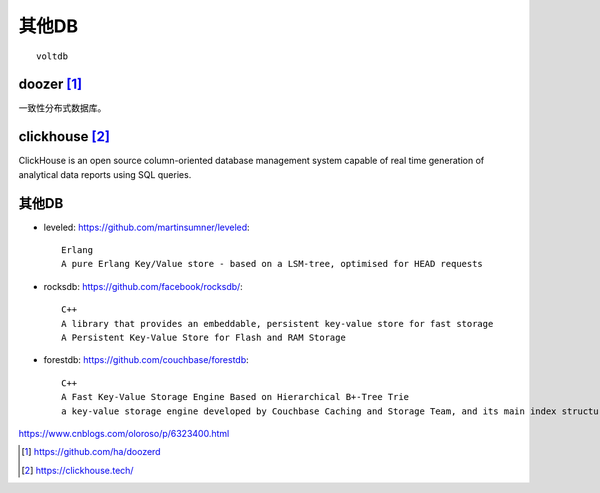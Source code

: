 其他DB
###########

::

  voltdb

.. _doozer:

doozer [1]_
===========

一致性分布式数据库。

clickhouse [2]_
===============

ClickHouse is an open source column-oriented database management system capable of real time generation of analytical data reports using SQL queries.

其他DB
======

* leveled: https://github.com/martinsumner/leveled::

    Erlang
    A pure Erlang Key/Value store - based on a LSM-tree, optimised for HEAD requests

* rocksdb: https://github.com/facebook/rocksdb/::

    C++
    A library that provides an embeddable, persistent key-value store for fast storage
    A Persistent Key-Value Store for Flash and RAM Storage

* forestdb: https://github.com/couchbase/forestdb::

    C++
    A Fast Key-Value Storage Engine Based on Hierarchical B+-Tree Trie
    a key-value storage engine developed by Couchbase Caching and Storage Team, and its main index structure is built from Hierarchical B+-Tree based Trie, called HB+-Trie




https://www.cnblogs.com/oloroso/p/6323400.html












.. [1] https://github.com/ha/doozerd
.. [2] https://clickhouse.tech/